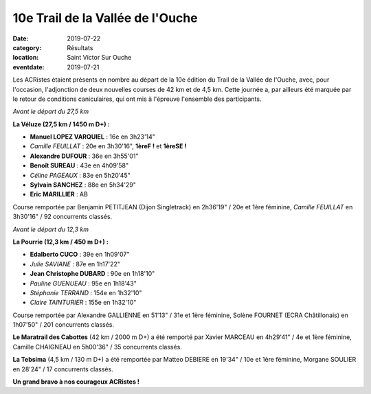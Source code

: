 10e Trail de la Vallée de l'Ouche
=================================

:date: 2019-07-22
:category: Résultats
:location: Saint Victor Sur Ouche
:eventdate: 2019-07-21

Les ACRistes étaient présents en nombre au départ de la 10e édition du Trail de la Vallée de l'Ouche, avec, pour l'occasion, l'adjonction de deux nouvelles courses de 42 km et de 4,5 km. Cette journée a, par ailleurs été marquée par le retour de conditions caniculaires, qui ont mis à l'épreuve l'ensemble des participants.

.. image:: http://assets.acr-dijon.org/tvo191.jpg

*Avant le départ du 27,5 km*

**La Véluze (27,5 km / 1450 m D+) :**

- **Manuel LOPEZ VARQUIEL** : 16e en 3h23'14"
- *Camille FEUILLAT* : 20e en 3h30'16", **1èreF !** et **1èreSE !**
- **Alexandre DUFOUR** : 36e en 3h55'01"
- **Benoît SUREAU** : 43e en 4h09'58"
- *Céline PAGEAUX* : 83e en 5h20'45"
- **Sylvain SANCHEZ** : 88e en 5h34'29"
- **Eric MARILLIER** : AB

Course remportée par Benjamin PETITJEAN (Dijon Singletrack) en 2h36'19" / 20e et 1ère féminine, *Camille FEUILLAT* en 3h30'16" / 92 concurrents classés.

.. image:: http://assets.acr-dijon.org/tvo192.jpg

*Avant le départ du 12,3 km*

**La Pourrie (12,3 km / 450 m D+) :**

- **Edalberto CUCO** : 39e en 1h09'07"
- *Julie SAVIANE* : 87e en 1h17'22"
- **Jean Christophe DUBARD** : 90e en 1h18'10"
- *Pauline GUENUEAU* : 95e en 1h18'43"
- *Stéphanie TERRAND* : 154e en 1h32'10"
- *Claire TAINTURIER* : 155e en 1h32'10"

Course remportée par Alexandre GALLIENNE en 51'13" / 31e et 1ère féminine, Solène FOURNET (ECRA Châtillonais) en 1h07'50" / 201 concurrents classés.

**Le Maratrail des Cabottes** (42 km / 2000 m D+) a été remporté par Xavier MARCEAU en 4h29'41" / 4e et 1ère féminine, Camille CHAIGNEAU en 5h00'36" / 35 concurrents classés.

**La Tebsima** (4,5 km / 130 m D+) a été remportée par Matteo DEBIERE en 19'34" / 10e et 1ère féminine, Morgane SOULIER en 28'24" / 17 concurrents classés.

**Un grand bravo à nos courageux ACRistes !**
